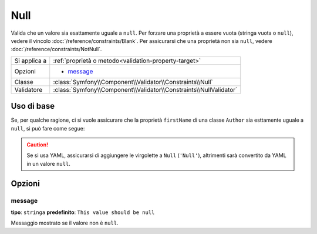 Null
====

Valida che un valore sia esattamente uguale a ``null``. Per forzare una proprietà a essere
vuota (stringa vuota o ``null``), vedere il vincolo :doc:`/reference/constraints/Blank`.
Per assicurarsi che una proprietà non sia ``null``, vedere :doc:`/reference/constraints/NotNull`.

+----------------+-----------------------------------------------------------------------+
| Si applica a   | :ref:`proprietà o metodo<validation-property-target>`                 |
+----------------+-----------------------------------------------------------------------+
| Opzioni        | - `message`_                                                          |
+----------------+-----------------------------------------------------------------------+
| Classe         | :class:`Symfony\\Component\\Validator\\Constraints\\Null`             |
+----------------+-----------------------------------------------------------------------+
| Validatore     | :class:`Symfony\\Component\\Validator\\Constraints\\NullValidator`    |
+----------------+-----------------------------------------------------------------------+

Uso di base
-----------

Se, per qualche ragione, ci si vuole assicurare che la proprietà ``firstName`` di
una classe ``Author`` sia esttamente uguale a ``null``, si può fare come segue:

.. configuration-block::

    .. code-block:: yaml

        # src/Acme/BlogBundle/Resources/config/validation.yml
        Acme\BlogBundle\Entity\Author:
            properties:
                firstName:
                    - 'Null': ~

    .. code-block:: php-annotations

        // src/Acme/BlogBundle/Entity/Author.php
        namespace Acme\BlogBundle\Entity;

        use Symfony\Component\Validator\Constraints as Assert;

        class Author
        {
            /**
             * @Assert\Null()
             */
            protected $firstName;
        }

    .. code-block:: xml

        <!-- src/Acme/BlogBundle/Resources/config/validation.xml -->
        <?xml version="1.0" encoding="UTF-8" ?>
        <constraint-mapping xmlns="http://symfony.com/schema/dic/constraint-mapping"
            xmlns:xsi="http://www.w3.org/2001/XMLSchema-instance"
            xsi:schemaLocation="http://symfony.com/schema/dic/constraint-mapping http://symfony.com/schema/dic/constraint-mapping/constraint-mapping-1.0.xsd">

            <class name="Acme\BlogBundle\Entity\Author">
                <property name="firstName">
                    <constraint name="Null" />
                </property>
            </class>
        </constraint-mapping>

    .. code-block:: php

        // src/Acme/BlogBundle/Entity/Author.php
        namespace Acme\BlogBundle\Entity;

        use Symfony\Component\Validator\Mapping\ClassMetadata;
        use Symfony\Component\Validator\Constraints as Assert;

        class Author
        {
            public static function loadValidatorMetadata(ClassMetadata $metadata)
            {
                $metadata->addPropertyConstraint('firstName', Assert\Null());
            }
        }

.. caution::

    Se si usa YAML, assicurarsi di aggiungere le virgolette a ``Null`` (``'Null'``),
    altrimenti sarà convertito da YAML in un valore ``null``.

Opzioni
-------

message
~~~~~~~

**tipo**: ``stringa`` **predefinito**: ``This value should be null``

Messaggio mostrato se il valore non è ``null``.
